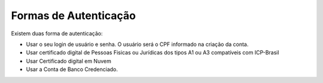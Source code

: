 ﻿Formas de Autenticação 
======================

Existem duas forma de autenticação:

- Usar o seu login de usuário e senha. O usuário será o CPF informado na criação da conta.
- Usar certificado digital de Pessoas Fisicas ou Jurídicas dos tipos A1 ou A3 compatíveis com ICP-Brasil
- Usar Certificado digital em Nuvem
- Usar a Conta de Banco Credenciado. 

.. |site externo| image:: _images/site-ext.gif
            